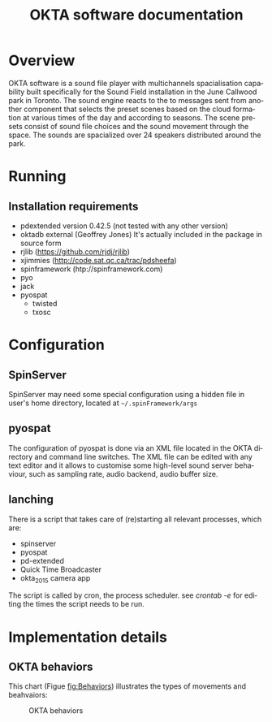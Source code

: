 #+EXPORT_TITLE: "OKTA software documentation"
#+LATEX_CLASS: article
#+LATEX_CLASS_OPTIONS: [letter]
#+LATEX_HEADER: \oddsidemargin 0cm
#+LATEX_HEADER: \evensidemargin 0cm
#+LATEX_HEADER: \textwidth 15.5cm
#+LATEX_HEADER: \topmargin -1cm
#+LATEX_HEADER: \textheight 23cm
#+LATEX_HEADER: \usepackage{fancyhdr}
#+LATEX_HEADER: \pagestyle{fancy}
#+LATEX_HEADER: \fancyhead{}
#+LATEX_HEADER: \fancyhead[LE,RO]{Mois Multi}
#+LATEX_HEADER: \fancyhead[RE,LO]{Totem Contemporain}
#+LATEX_HEADER: \fancyfoot[CE,CO]{Michał Seta | 514.575.9243 | mis@artengine.ca}
#+OPTIONS: num:t
#+OPTIONS: toc:t
#+OPTIONS: author:nil
#+OPTIONS: timestamp:t date:t d:nil <:nil p:nil tags:nil
#+LANGUAGE: fr
\thispagestyle{fancy}
#+TITLE: OKTA software documentation
#+AUTHOR: Michal Seta
#+EMAIL: mis@artengine.ca

* Overview

OKTA software is a sound file player with multichannels spacialisation capability built specifically for the Sound Field installation in the June Callwood park in Toronto. The sound engine reacts to the to messages sent from another component that selects the preset scenes based on the cloud formation at various times of the day and according to seasons. The scene presets consist of sound file choices and the sound movement through the space. The sounds are spacialized over 24 speakers distributed around the park.

* Running
** Installation requirements
   - pdextended version 0.42.5 (not tested with any other version)
   - oktadb external (Geoffrey Jones)
     It's actually included in the package in source form
   - rjlib (https://github.com/rjdj/rjlib)
   - xjimmies (http://code.sat.qc.ca/trac/pdsheefa)
   - spinframework (htp://spinframework.com)
   - pyo
   - jack
   - pyospat
     - twisted
     - txosc
* Configuration
** SpinServer
   SpinServer may need some special configuration using a hidden file in user's home directory, located at =~/.spinFramework/args=
** pyospat
   The configuration of pyospat is done via an XML file located in the OKTA directory and command line switches. The XML file can be edited with any text editor and it allows to customise some high-level sound server behaviour, such as sampling rate, audio backend, audio buffer size.
** lanching
   There is a script that takes care of (re)starting all relevant processes, which are:
- spinserver
- pyospat
- pd-extended
- Quick Time Broadcaster
- okta_2015 camera app
The script is called by cron, the process scheduler.
see /crontab -e/ for editing the times the script needs to be run.
* Implementation details
** OKTA behaviors
   This chart (Figue [[fig:Behaviors]]) illustrates the types of movements and beahvaiors:
   #+CAPTION: OKTA behaviors
   #+NAME:   fig:Behaviors
   [[./img/Okta_Behaviors.png]]
